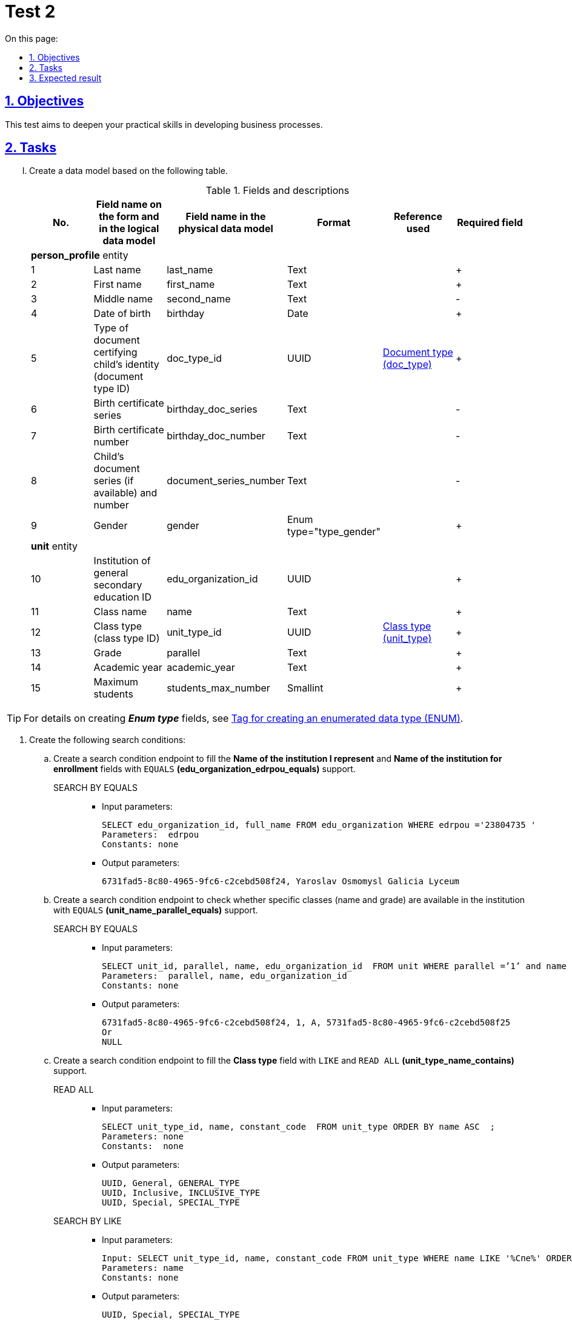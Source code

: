 :toc-title: On this page:
:toc: auto
:toclevels: 5
:experimental:
:sectnums:
:sectnumlevels: 5
:sectanchors:
:sectlinks:
:partnums:

//= Контрольне завдання 2
= Test 2

//== Мета завдання
== Objectives

//_Виконання цього завдання має на меті:_

//* отримати поглиблені практичні знання зі створення бізнес-процесів на Платформі.
This test aims to deepen your practical skills in developing business processes.

//== Завдання
== Tasks

["upperroman"]
//. Створіть модель даних на базі представленої таблиці.
. Create a data model based on the following table.
+
.Fields and descriptions
|====
//|_№_|_Назва поля на формі та в логічній моделі даних_|_Назва поля у фізичній моделі даних_|_Формат_|_Довідник, що використовується_|_Обов'язковість_
|No. |Field name on the form and in the logical data model |Field name in the physical data model |Format |Reference used |Required field

6+^|*person_profile* entity
|1|Last name|last_name|Text||+
|2|First name|first_name|Text||+
|3|Middle name|second_name|Text||-
|4|Date of birth|birthday|Date||+
//|5|Тип документа, що посвідчує особу дитини (ідентифікатор типів документів, що посвідчує особу дитини)|doc_type_id|UUID|link:{attachmentsdir}/study-project/control-task-2/dict_doc_type.csv[Тип документа (doc_type)]|+
|5|Type of document certifying child's identity (document type ID)|doc_type_id|UUID|link:{attachmentsdir}/study-project/control-task-2/dict_doc_type.csv[Document type (doc_type)]|+
|6|Birth certificate series|birthday_doc_series|Text||-
|7|Birth certificate number|birthday_doc_number|Text||-
//|8|Серія (за наявності) та номер документа дитини|document_series_number|Text||-
|8|Child's document series (if available) and number|document_series_number|Text||-
|9|Gender|gender|Enum type="type_gender"||+
6+^|*unit* entity
|10|Institution of general secondary education ID|edu_organization_id|UUID||+
|11|Class name|name|Text||+
|12|Class type (class type ID)|unit_type_id|UUID|link:{attachmentsdir}/study-project/control-task-2/dict_unit_type.csv[Class type (unit_type)]|+
|13|Grade|parallel|Text||+
|14|Academic year|academic_year|Text||+
|15|Maximum students|students_max_number|Smallint||+
|====

//TIP: За детальною інформацією щодо створення *_Enum type_*  зверніться до розділу xref:data-modeling/data/physical-model/liquibase-ddm-ext.adoc#ENUM[Тег створення перелічувального типу даних (ENUM)] відповідного документа.
TIP: For details on creating *_Enum type_* fields, see xref:data-modeling/data/physical-model/liquibase-ddm-ext.adoc#ENUM[Tag for creating an enumerated data type (ENUM)].

//. Створіть наступний перелік Search condition:
. Create the following search conditions:
+
//...... Створіть endpoint (за типом Search condition) для заповнення поля `Назва ЗЗСО, який я представляю` та `Назва ЗЗСО для зарахування` з підтримкою `EQUALS` *(edu_organization_edrpou_equals)*.
.. Create a search condition endpoint to fill the *Name of the institution I represent* and *Name of the institution for enrollment* fields with `EQUALS` *(edu_organization_edrpou_equals)* support.
+
SEARCH BY EQUALS::
+
* Input parameters:
+
[source, roomsql]
----
SELECT edu_organization_id, full_name FROM edu_organization WHERE edrpou ='23804735 '
Parameters:  edrpou
Constants: none

----
+
* Output parameters:
+
[source, roomsql]
----
6731fad5-8c80-4965-9fc6-c2cebd508f24, Yaroslav Osmomysl Galicia Lyceum
----
+
//...... Створіть endpoint (за типом Search condition) для перевірки наявності в ЗЗСО класу з відповідною назвою і паралеллю з підтримкою `EQUALS` *(unit_name_parallel_equals)*.
.. Create a search condition endpoint to check whether specific classes (name and grade) are available in the institution with `EQUALS` *(unit_name_parallel_equals)* support.
+
SEARCH BY EQUALS::
+
* Input parameters:
+
[source, roomsql]
----
SELECT unit_id, parallel, name, edu_organization_id  FROM unit WHERE parallel =’1’ and name ='A ' and edu_organization_id=’UUID’
Parameters:  parallel, name, edu_organization_id
Constants: none
----
+
* Output parameters:
+
[source, roomsql]
----
6731fad5-8c80-4965-9fc6-c2cebd508f24, 1, A, 5731fad5-8c80-4965-9fc6-c2cebd508f25
Or
NULL
----
+
//...... Створіть endpoint (за типом Search condition) для заповнення поля `Тип класу` з підтримкою `LIKE`  та  `READ ALL` *(unit_type_name_contains)*.
.. Create a search condition endpoint to fill the *Class type* field with `LIKE` and `READ ALL` *(unit_type_name_contains)* support.
+
READ ALL::
+
* Input parameters:
+
[source, roomsql]
----
SELECT unit_type_id, name, constant_code  FROM unit_type ORDER BY name ASC  ;
Parameters: none
Constants:  none
----
+
* Output parameters:
+
[source, roomsql]
----
UUID, General, GENERAL_TYPE
UUID, Inclusive, INCLUSIVE_TYPE
UUID, Special, SPECIAL_TYPE
----
+
SEARCH BY LIKE::
+
* Input parameters:
+
[source, roomsql]
----
Input: SELECT unit_type_id, name, constant_code FROM unit_type WHERE name LIKE '%Спе%' ORDER BY name ASC ;
Parameters: name
Constants: none
----
+
* Output parameters:
+
[source, roomsql]
----
UUID, Special, SPECIAL_TYPE
----
+
//...... Створіть endpoint (за типом Search condition) для заповнення поля `Тип документа` з підтримкою `LIKE` та `READ ALL` *(doc_type_contains)*.
.. Create a search condition endpoint to fill the *Document type* field with `LIKE` and `READ ALL` *(doc_type_contains)* support.
+
READ ALL::
+
* Input parameters:
+
[source, roomsql]
----
SELECT doc_type_id, name, constant_code FROM doc_type ORDER BY name;
Parameters: none
Constants: none
----
+
* Output parameters:
+
[source, roomsql]
----
UUID, Birth certificate of a citizen of Ukraine, BIRTH_CERT_UKRAINE
UUID, Birth certificate of a foreign citizen, BIRTH_CERT_FOREIGN
UUID, Passport of a foreign citizen, PASSPORT_FOREIGN
When displaying values from the doc_type table, the "Birth certificate of a citizen of Ukraine" (BIRTH_CERT_UKRAINE) value must be displayed at the top.
----
+
SEARCH BY LIKE::
+
* Input parameters:
+
[source, roomsql]
----
SELECT doc_type_id, name, constant_code FROM doc_type WHERE name LIKE '%сві%' ORDER BY name ASC ;
Parameters: name
Constants: none
----
+
* Output parameters:
+
[source, roomsql]
----
UUID, Birth certificate of a citizen of Ukraine, BIRTH_CERT_UKRAINE
UUID, Birth certificate of a foreign citizen, BIRTH_CERT_FOREIGN
----
+
//...... Створіть endpoint (за типом Search condition) для заповнення поля `ПІБ дитини` та `Дата народження дитини` (для громадян України) з підтримкою  `EQUALS`  *(person_profile_equal_doc_type_birthday_ua)*.
.. Create a search condition endpoint to fill out the *Child's name* and *Child's date of birth* fields (for citizens of Ukraine) with `EQUALS`  *(person_profile_equal_doc_type_birthday_ua)* support.
+
SEARCH BY EQUALS::
+
* Input parameters:
+
[source, roomsql]
----
SELECT person_profile_id , last_name , first_name, second_name (не обов'язкове), birthday FROM  person_profile  WHERE doc_type =' Birth certificate of a citizen of Ukraine ' AND  birthday_doc_series  ='I-AB'  AND  birthday_doc_number ='214722'  AND   birthday ='01.01.2012'
Parameters:  doc_type ,  birthday_doc_series, birthday_doc_number , birthday
Constants: none
----
+
* Output parameters:
+
[source, roomsql]
----
UUID, Ivanov, Ivan, Ivanovych, 01.01.2012
If the record does not exist Output:null
----
+
//...... Створіть endpoint (за типом Search condition) для заповнення поля `ПІБ дитини` та `Дата народження дитини` (для іноземних громадян) з підтримкою  `EQUALS` *(person_profile_equal_doc_type_birthday_foreigner)*.
.. Create a search condition endpoint to fill out the *Child's name* and *Child's date of birth* fields (for foreign citizens) with `EQUALS` *(person_profile_equal_doc_type_birthday_foreigner)* support.
+
SEARCH BY EQUALS::
+
* Input parameters:
+
[source, roomsql]
----
SELECT person_profile_id , last_name , first_name, second_name (не обов'язкове), birthday FROM  person_profile  WHERE doc_type  =' Birth certificate of a foreign citizen ' OR 'Passport of a foreign citizen' AND document_series_number  ='5577675'  AND   birthday ='18.07.2013'
Parameters:  doc_type , document_series_number , birthday
Constants: none
----
+
* Output parameters:
+
[source, roomsql]
----
UUID, Magovaiev, Dmytro, Ibragymovych, 18.07.2013

If the record does not exist
Output:
null
----
+
//. Створіть наступний перелік форм:
. Create the following forms:
+
//...... Форма для додавання інформації про клас (стартова форма).
.. A form for adding information about classes (start form).
//...... Форма для підписання внесених даних про клас.
.. A form for signing class data.
//...... Форма для додавання інформації про дитину (стартова форма).
.. A form for adding information about children (start form).
//...... Інформаційна форма про те, що дані провалідовані у ДРАЦС та можуть відрізнятися від введених.
.. An informational form stating that the data has been validated in the State registry of civil status acts and may differ from the data provided.
//...... Форма для підписання внесених даних про дитину.
.. A form for signing child data.
+
//. Створіть наступні бізнес-процеси:
. Create the following business processes:
//["arabic"]
//.. Розробіть бізнес-процес створення класу, де `businessKey` --  `"паралель + назва класу"`. Додайте формування валідаційної помилки у разі якщо клас з такою назвою вже було створено й відобразіть це у повідомленні. Додайте динамічне формування назви задачі, щоб у повідомленні про виконання задачі відображалася інформація: _"Підписати дані про клас `"паралель + назва класу"` за допомогою КЕП"_. Перед завершенням бізнес-процесу необхідно визначати статусу цього бізнес-процесу.
.. Develop a business process for adding classes, where `businessKey` is `"grade + class name"`.
+
Add validation to check whether a class with the same name has already been added and display an error message if true.
+
Configure a dynamic task name so that the message about the execution of the task displays the following information: _"Sign class data for `"grade + class name"` using QES"_.
+
Before completing the business process, determine its status.
+
//.. Розробіть бізнес-процесс створення профілю дитини, де `businessKey` -  `ФІО дитини`. Додайте формування валідаційної помилки у разі якщо профіль дитини з таким документом вже було створено й відобразіть це у повідомленні. У разі якщо дитина має українське свідоцтво про народження необхідно здійснити пошук дитини у ДРАЦС. Наразі можливі два варіанти пошуку:
.. Develop a business process for creating a child profile, where `businessKey` is `child's full name`.
+
Add validation to check whether a child profile with the same document has already been created and display an error message if true.
+
If a child has a Ukrainian birth certificate, search for the child in the State registry of civil status acts. Currently, two search options are possible:
+
--
//* серія, номер свідоцтва та дата народження дитини;
* certificate series, certificate number, date of birth
//* серія, номер свідоцтва та ПІБ дитини.
* certificate series, certificate number, full name
--
+
//Перед завершенням бізнес-процесу необхідно визначати статус цього бізнес-процесу.
Before completing the business process, determine its status.

//== Очікуваний результат завдання
== Expected result

//Змодельовано бізнес-процес створення класу і профілю дитини у тестовому реєстрі. Бізнес-процес доступний у вигляді послуги в Кабінеті користувача.
After completing this test, you should have the following:

* Business processes for adding classes and child profiles in a test registry.
* Your business processes must be available as services in the user portal.